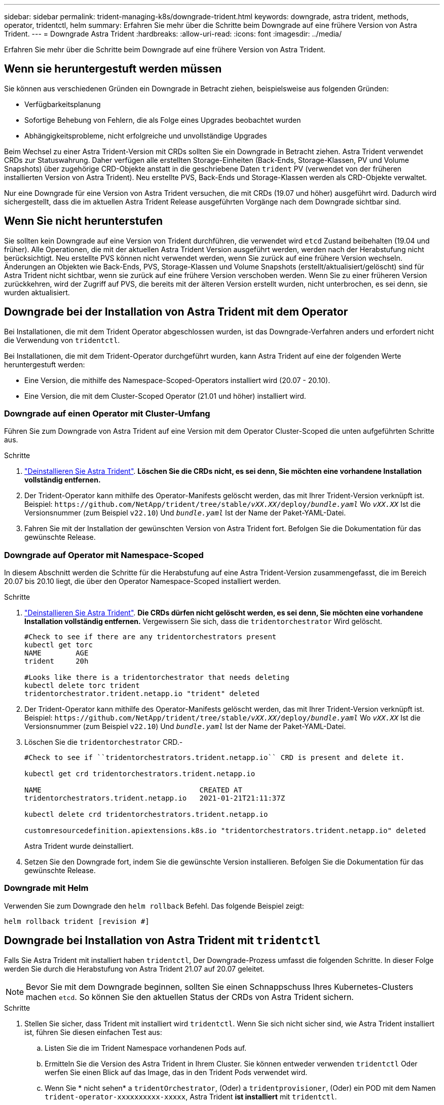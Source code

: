---
sidebar: sidebar 
permalink: trident-managing-k8s/downgrade-trident.html 
keywords: downgrade, astra trident, methods, operator, tridentctl, helm 
summary: Erfahren Sie mehr über die Schritte beim Downgrade auf eine frühere Version von Astra Trident. 
---
= Downgrade Astra Trident
:hardbreaks:
:allow-uri-read: 
:icons: font
:imagesdir: ../media/


[role="lead"]
Erfahren Sie mehr über die Schritte beim Downgrade auf eine frühere Version von Astra Trident.



== Wenn sie heruntergestuft werden müssen

Sie können aus verschiedenen Gründen ein Downgrade in Betracht ziehen, beispielsweise aus folgenden Gründen:

* Verfügbarkeitsplanung
* Sofortige Behebung von Fehlern, die als Folge eines Upgrades beobachtet wurden
* Abhängigkeitsprobleme, nicht erfolgreiche und unvollständige Upgrades


Beim Wechsel zu einer Astra Trident-Version mit CRDs sollten Sie ein Downgrade in Betracht ziehen. Astra Trident verwendet CRDs zur Statuswahrung. Daher verfügen alle erstellten Storage-Einheiten (Back-Ends, Storage-Klassen, PV und Volume Snapshots) über zugehörige CRD-Objekte anstatt in die geschriebene Daten `trident` PV (verwendet von der früheren installierten Version von Astra Trident). Neu erstellte PVS, Back-Ends und Storage-Klassen werden als CRD-Objekte verwaltet.

Nur eine Downgrade für eine Version von Astra Trident versuchen, die mit CRDs (19.07 und höher) ausgeführt wird. Dadurch wird sichergestellt, dass die im aktuellen Astra Trident Release ausgeführten Vorgänge nach dem Downgrade sichtbar sind.



== Wenn Sie nicht herunterstufen

Sie sollten kein Downgrade auf eine Version von Trident durchführen, die verwendet wird `etcd` Zustand beibehalten (19.04 und früher). Alle Operationen, die mit der aktuellen Astra Trident Version ausgeführt werden, werden nach der Herabstufung nicht berücksichtigt. Neu erstellte PVS können nicht verwendet werden, wenn Sie zurück auf eine frühere Version wechseln. Änderungen an Objekten wie Back-Ends, PVS, Storage-Klassen und Volume Snapshots (erstellt/aktualisiert/gelöscht) sind für Astra Trident nicht sichtbar, wenn sie zurück auf eine frühere Version verschoben werden. Wenn Sie zu einer früheren Version zurückkehren, wird der Zugriff auf PVS, die bereits mit der älteren Version erstellt wurden, nicht unterbrochen, es sei denn, sie wurden aktualisiert.



== Downgrade bei der Installation von Astra Trident mit dem Operator

Bei Installationen, die mit dem Trident Operator abgeschlossen wurden, ist das Downgrade-Verfahren anders und erfordert nicht die Verwendung von `tridentctl`.

Bei Installationen, die mit dem Trident-Operator durchgeführt wurden, kann Astra Trident auf eine der folgenden Werte heruntergestuft werden:

* Eine Version, die mithilfe des Namespace-Scoped-Operators installiert wird (20.07 - 20.10).
* Eine Version, die mit dem Cluster-Scoped Operator (21.01 und höher) installiert wird.




=== Downgrade auf einen Operator mit Cluster-Umfang

Führen Sie zum Downgrade von Astra Trident auf eine Version mit dem Operator Cluster-Scoped die unten aufgeführten Schritte aus.

.Schritte
. link:uninstall-trident.html["Deinstallieren Sie Astra Trident"^]. **Löschen Sie die CRDs nicht, es sei denn, Sie möchten eine vorhandene Installation vollständig entfernen.**
. Der Trident-Operator kann mithilfe des Operator-Manifests gelöscht werden, das mit Ihrer Trident-Version verknüpft ist. Beispiel: `\https://github.com/NetApp/trident/tree/stable/_vXX.XX_/deploy/_bundle.yaml_` Wo `_vXX.XX_` Ist die Versionsnummer (zum Beispiel `v22.10`) Und `_bundle.yaml_` Ist der Name der Paket-YAML-Datei.
. Fahren Sie mit der Installation der gewünschten Version von Astra Trident fort. Befolgen Sie die Dokumentation für das gewünschte Release.




=== Downgrade auf Operator mit Namespace-Scoped

In diesem Abschnitt werden die Schritte für die Herabstufung auf eine Astra Trident-Version zusammengefasst, die im Bereich 20.07 bis 20.10 liegt, die über den Operator Namespace-Scoped installiert werden.

.Schritte
. link:uninstall-trident.html["Deinstallieren Sie Astra Trident"^]. **Die CRDs dürfen nicht gelöscht werden, es sei denn, Sie möchten eine vorhandene Installation vollständig entfernen.**
Vergewissern Sie sich, dass die `tridentorchestrator` Wird gelöscht.
+
[listing]
----
#Check to see if there are any tridentorchestrators present
kubectl get torc
NAME        AGE
trident     20h

#Looks like there is a tridentorchestrator that needs deleting
kubectl delete torc trident
tridentorchestrator.trident.netapp.io "trident" deleted
----
. Der Trident-Operator kann mithilfe des Operator-Manifests gelöscht werden, das mit Ihrer Trident-Version verknüpft ist. Beispiel: `\https://github.com/NetApp/trident/tree/stable/_vXX.XX_/deploy/_bundle.yaml_` Wo `_vXX.XX_` Ist die Versionsnummer (zum Beispiel `v22.10`) Und `_bundle.yaml_` Ist der Name der Paket-YAML-Datei.
. Löschen Sie die `tridentorchestrator` CRD.-
+
[listing]
----
#Check to see if ``tridentorchestrators.trident.netapp.io`` CRD is present and delete it.

kubectl get crd tridentorchestrators.trident.netapp.io

NAME                                     CREATED AT
tridentorchestrators.trident.netapp.io   2021-01-21T21:11:37Z

kubectl delete crd tridentorchestrators.trident.netapp.io

customresourcedefinition.apiextensions.k8s.io "tridentorchestrators.trident.netapp.io" deleted
----
+
Astra Trident wurde deinstalliert.

. Setzen Sie den Downgrade fort, indem Sie die gewünschte Version installieren. Befolgen Sie die Dokumentation für das gewünschte Release.




=== Downgrade mit Helm

Verwenden Sie zum Downgrade den `helm rollback` Befehl. Das folgende Beispiel zeigt:

[listing]
----
helm rollback trident [revision #]
----


== Downgrade bei Installation von Astra Trident mit `tridentctl`

Falls Sie Astra Trident mit installiert haben `tridentctl`, Der Downgrade-Prozess umfasst die folgenden Schritte. In dieser Folge werden Sie durch die Herabstufung von Astra Trident 21.07 auf 20.07 geleitet.


NOTE: Bevor Sie mit dem Downgrade beginnen, sollten Sie einen Schnappschuss Ihres Kubernetes-Clusters machen `etcd`. So können Sie den aktuellen Status der CRDs von Astra Trident sichern.

.Schritte
. Stellen Sie sicher, dass Trident mit installiert wird `tridentctl`. Wenn Sie sich nicht sicher sind, wie Astra Trident installiert ist, führen Sie diesen einfachen Test aus:
+
.. Listen Sie die im Trident Namespace vorhandenen Pods auf.
.. Ermitteln Sie die Version des Astra Trident in Ihrem Cluster. Sie können entweder verwenden `tridentctl` Oder werfen Sie einen Blick auf das Image, das in den Trident Pods verwendet wird.
.. Wenn Sie * nicht sehen* a `tridentOrchestrator`, (Oder) a `tridentprovisioner`, (Oder) ein POD mit dem Namen `trident-operator-xxxxxxxxxx-xxxxx`, Astra Trident *ist installiert* mit `tridentctl`.


. Deinstallieren Sie Astra Trident mit den vorhandenen `tridentctl` Binär:  In diesem Fall werden Sie mit dem 21.07 Binary deinstallieren.
+
[listing]
----
tridentctl version -n trident
+----------------+----------------+
| SERVER VERSION | CLIENT VERSION |
+----------------+----------------+
| 21.07.0        | 21.07.0        |
+----------------+----------------+

tridentctl uninstall -n trident
INFO Deleted Trident deployment.
INFO Deleted Trident daemonset.
INFO Deleted Trident service.
INFO Deleted Trident secret.
INFO Deleted cluster role binding.
INFO Deleted cluster role.
INFO Deleted service account.
INFO Deleted pod security policy.                  podSecurityPolicy=tridentpods
INFO The uninstaller did not delete Trident's namespace in case it is going to be reused.
INFO Trident uninstallation succeeded.
----
. Nachdem diese abgeschlossen ist, holen Sie sich die Trident-Binärdatei für die gewünschte Version (in diesem Beispiel, 20.07), und installieren Sie Astra Trident. Sie können benutzerdefinierte YAML für ein generieren link:../trident-get-started/kubernetes-customize-deploy-tridentctl.html["Benutzerdefinierte Installation"^] Wenn nötig.
+
[listing]
----
cd 20.07/trident-installer/
./tridentctl install -n trident-ns
INFO Created installer service account.            serviceaccount=trident-installer
INFO Created installer cluster role.               clusterrole=trident-installer
INFO Created installer cluster role binding.       clusterrolebinding=trident-installer
INFO Created installer configmap.                  configmap=trident-installer
...
...
INFO Deleted installer cluster role binding.
INFO Deleted installer cluster role.
INFO Deleted installer service account.
----
+
Der Downgrade-Vorgang ist abgeschlossen.


